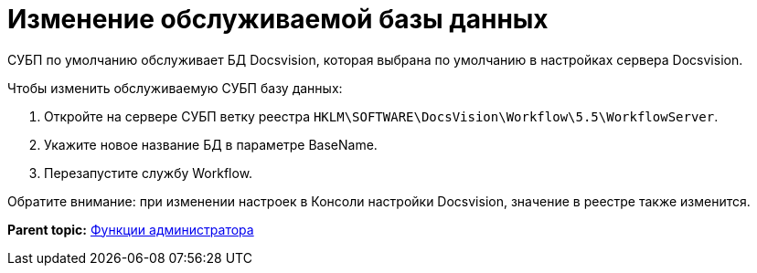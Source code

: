 =  Изменение обслуживаемой базы данных

СУБП по умолчанию обслуживает БД Docsvision, которая выбрана по умолчанию в настройках сервера Docsvision.

Чтобы изменить обслуживаемую СУБП базу данных:

. Откройте на сервере СУБП ветку реестра [.ph .filepath]`HKLM\SOFTWARE\DocsVision\Workflow\5.5\WorkflowServer`.
. Укажите новое название БД в параметре BaseName.
. Перезапустите службу Workflow.

Обратите внимание: при изменении настроек в Консоли настройки Docsvision, значение в реестре также изменится.

*Parent topic:* xref:Administrator_functions.adoc[Функции администратора]
